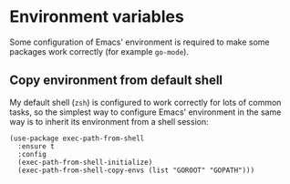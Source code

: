* Environment variables
Some configuration of Emacs' environment is required to make some packages work correctly (for example ~go-mode~).
** Copy environment from default shell
My default shell (~zsh~) is configured to work correctly for lots of common tasks, so the simplest way to configure Emacs' environment in the same way is to inherit its environment from a shell session:
#+begin_src elisp :results none
(use-package exec-path-from-shell
  :ensure t
  :config
  (exec-path-from-shell-initialize)
  (exec-path-from-shell-copy-envs (list "GOROOT" "GOPATH")))
#+end_src
